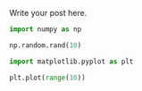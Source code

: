 #+BEGIN_COMMENT
.. title: prova
.. slug: prova
.. date: 2022-11-12 10:20:36 UTC+01:00
.. tags: 
.. category: 
.. link: 
.. description: 
.. type: text

#+END_COMMENT


Write your post here.

#+begin_src jupyter-python
import numpy as np
#+end_src

#+RESULTS:

#+begin_src jupyter-python :pandoc t :export results
np.random.rand(10)
#+end_src

#+RESULTS:
: array([0.14112084, 0.97748241, 0.8517112 , 0.67123382, 0.20358528,
:        0.04544144, 0.67428089, 0.50548915, 0.13179855, 0.10245372])


#+begin_src jupyter-python :pandoc t :export results
import matplotlib.pyplot as plt
#+end_src

#+RESULTS:

#+begin_src jupyter-python :pandoc t :export results
plt.plot(range(10))
#+end_src

#+RESULTS:
:RESULTS:
| <matplotlib.lines.Line2D | at | 0x7f396a2b5810> |
[[file:./.ob-jupyter/ff2882ff0e0e7d295c5f142ddc8379d6846ffffc.png]]
:END:


